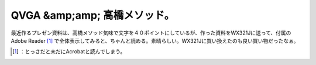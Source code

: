 ﻿QVGA &amp;amp; 高橋メソッド。
####################################


最近作るプレゼン資料は、高橋メソッド気味で文字を４０ポイントにしているが、作った資料をWX321Jに送って、付属のAdobe Reader [#]_ で全体表示してみると、ちゃんと読める。素晴らしい。WX321Jに買い換えたのも良い買い物だったなぁ。



.. [#] ：とっさだと未だにAcrobatと読んでしまう。



.. author:: mkouhei
.. categories:: work, gadget, 
.. tags::
.. comments::


